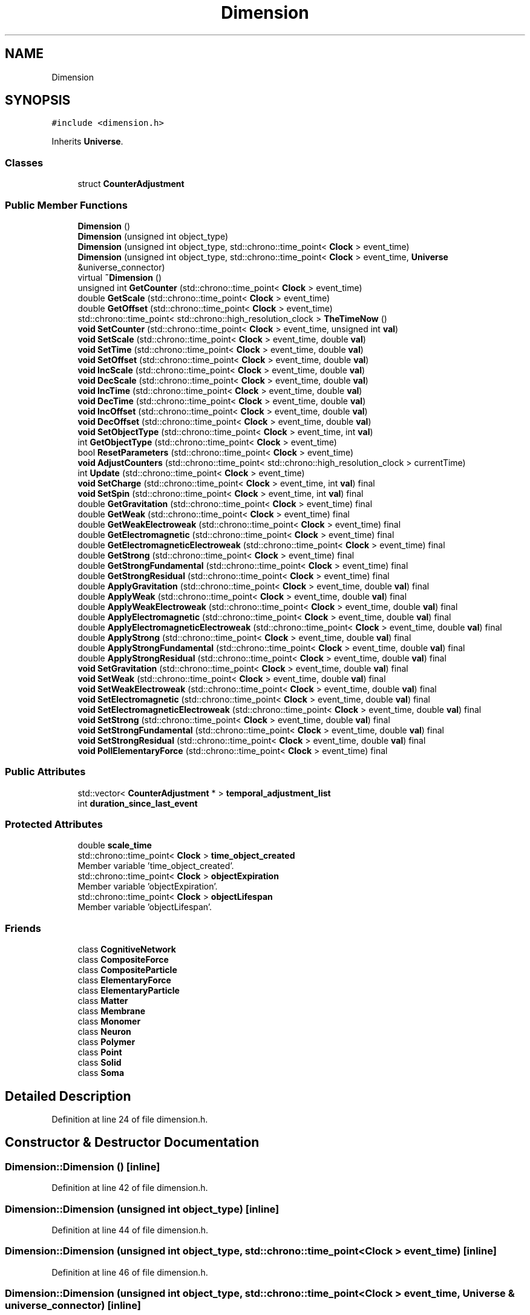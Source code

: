 .TH "Dimension" 3 "Mon Apr 20 2020" "Version 0.1" "BrainHarmonics" \" -*- nroff -*-
.ad l
.nh
.SH NAME
Dimension
.SH SYNOPSIS
.br
.PP
.PP
\fC#include <dimension\&.h>\fP
.PP
Inherits \fBUniverse\fP\&.
.SS "Classes"

.in +1c
.ti -1c
.RI "struct \fBCounterAdjustment\fP"
.br
.in -1c
.SS "Public Member Functions"

.in +1c
.ti -1c
.RI "\fBDimension\fP ()"
.br
.ti -1c
.RI "\fBDimension\fP (unsigned int object_type)"
.br
.ti -1c
.RI "\fBDimension\fP (unsigned int object_type, std::chrono::time_point< \fBClock\fP > event_time)"
.br
.ti -1c
.RI "\fBDimension\fP (unsigned int object_type, std::chrono::time_point< \fBClock\fP > event_time, \fBUniverse\fP &universe_connector)"
.br
.ti -1c
.RI "virtual \fB~Dimension\fP ()"
.br
.ti -1c
.RI "unsigned int \fBGetCounter\fP (std::chrono::time_point< \fBClock\fP > event_time)"
.br
.ti -1c
.RI "double \fBGetScale\fP (std::chrono::time_point< \fBClock\fP > event_time)"
.br
.ti -1c
.RI "double \fBGetOffset\fP (std::chrono::time_point< \fBClock\fP > event_time)"
.br
.ti -1c
.RI "std::chrono::time_point< std::chrono::high_resolution_clock > \fBTheTimeNow\fP ()"
.br
.ti -1c
.RI "\fBvoid\fP \fBSetCounter\fP (std::chrono::time_point< \fBClock\fP > event_time, unsigned int \fBval\fP)"
.br
.ti -1c
.RI "\fBvoid\fP \fBSetScale\fP (std::chrono::time_point< \fBClock\fP > event_time, double \fBval\fP)"
.br
.ti -1c
.RI "\fBvoid\fP \fBSetTime\fP (std::chrono::time_point< \fBClock\fP > event_time, double \fBval\fP)"
.br
.ti -1c
.RI "\fBvoid\fP \fBSetOffset\fP (std::chrono::time_point< \fBClock\fP > event_time, double \fBval\fP)"
.br
.ti -1c
.RI "\fBvoid\fP \fBIncScale\fP (std::chrono::time_point< \fBClock\fP > event_time, double \fBval\fP)"
.br
.ti -1c
.RI "\fBvoid\fP \fBDecScale\fP (std::chrono::time_point< \fBClock\fP > event_time, double \fBval\fP)"
.br
.ti -1c
.RI "\fBvoid\fP \fBIncTime\fP (std::chrono::time_point< \fBClock\fP > event_time, double \fBval\fP)"
.br
.ti -1c
.RI "\fBvoid\fP \fBDecTime\fP (std::chrono::time_point< \fBClock\fP > event_time, double \fBval\fP)"
.br
.ti -1c
.RI "\fBvoid\fP \fBIncOffset\fP (std::chrono::time_point< \fBClock\fP > event_time, double \fBval\fP)"
.br
.ti -1c
.RI "\fBvoid\fP \fBDecOffset\fP (std::chrono::time_point< \fBClock\fP > event_time, double \fBval\fP)"
.br
.ti -1c
.RI "\fBvoid\fP \fBSetObjectType\fP (std::chrono::time_point< \fBClock\fP > event_time, int \fBval\fP)"
.br
.ti -1c
.RI "int \fBGetObjectType\fP (std::chrono::time_point< \fBClock\fP > event_time)"
.br
.ti -1c
.RI "bool \fBResetParameters\fP (std::chrono::time_point< \fBClock\fP > event_time)"
.br
.ti -1c
.RI "\fBvoid\fP \fBAdjustCounters\fP (std::chrono::time_point< std::chrono::high_resolution_clock > currentTime)"
.br
.ti -1c
.RI "int \fBUpdate\fP (std::chrono::time_point< \fBClock\fP > event_time)"
.br
.ti -1c
.RI "\fBvoid\fP \fBSetCharge\fP (std::chrono::time_point< \fBClock\fP > event_time, int \fBval\fP) final"
.br
.ti -1c
.RI "\fBvoid\fP \fBSetSpin\fP (std::chrono::time_point< \fBClock\fP > event_time, int \fBval\fP) final"
.br
.ti -1c
.RI "double \fBGetGravitation\fP (std::chrono::time_point< \fBClock\fP > event_time) final"
.br
.ti -1c
.RI "double \fBGetWeak\fP (std::chrono::time_point< \fBClock\fP > event_time) final"
.br
.ti -1c
.RI "double \fBGetWeakElectroweak\fP (std::chrono::time_point< \fBClock\fP > event_time) final"
.br
.ti -1c
.RI "double \fBGetElectromagnetic\fP (std::chrono::time_point< \fBClock\fP > event_time) final"
.br
.ti -1c
.RI "double \fBGetElectromagneticElectroweak\fP (std::chrono::time_point< \fBClock\fP > event_time) final"
.br
.ti -1c
.RI "double \fBGetStrong\fP (std::chrono::time_point< \fBClock\fP > event_time) final"
.br
.ti -1c
.RI "double \fBGetStrongFundamental\fP (std::chrono::time_point< \fBClock\fP > event_time) final"
.br
.ti -1c
.RI "double \fBGetStrongResidual\fP (std::chrono::time_point< \fBClock\fP > event_time) final"
.br
.ti -1c
.RI "double \fBApplyGravitation\fP (std::chrono::time_point< \fBClock\fP > event_time, double \fBval\fP) final"
.br
.ti -1c
.RI "double \fBApplyWeak\fP (std::chrono::time_point< \fBClock\fP > event_time, double \fBval\fP) final"
.br
.ti -1c
.RI "double \fBApplyWeakElectroweak\fP (std::chrono::time_point< \fBClock\fP > event_time, double \fBval\fP) final"
.br
.ti -1c
.RI "double \fBApplyElectromagnetic\fP (std::chrono::time_point< \fBClock\fP > event_time, double \fBval\fP) final"
.br
.ti -1c
.RI "double \fBApplyElectromagneticElectroweak\fP (std::chrono::time_point< \fBClock\fP > event_time, double \fBval\fP) final"
.br
.ti -1c
.RI "double \fBApplyStrong\fP (std::chrono::time_point< \fBClock\fP > event_time, double \fBval\fP) final"
.br
.ti -1c
.RI "double \fBApplyStrongFundamental\fP (std::chrono::time_point< \fBClock\fP > event_time, double \fBval\fP) final"
.br
.ti -1c
.RI "double \fBApplyStrongResidual\fP (std::chrono::time_point< \fBClock\fP > event_time, double \fBval\fP) final"
.br
.ti -1c
.RI "\fBvoid\fP \fBSetGravitation\fP (std::chrono::time_point< \fBClock\fP > event_time, double \fBval\fP) final"
.br
.ti -1c
.RI "\fBvoid\fP \fBSetWeak\fP (std::chrono::time_point< \fBClock\fP > event_time, double \fBval\fP) final"
.br
.ti -1c
.RI "\fBvoid\fP \fBSetWeakElectroweak\fP (std::chrono::time_point< \fBClock\fP > event_time, double \fBval\fP) final"
.br
.ti -1c
.RI "\fBvoid\fP \fBSetElectromagnetic\fP (std::chrono::time_point< \fBClock\fP > event_time, double \fBval\fP) final"
.br
.ti -1c
.RI "\fBvoid\fP \fBSetElectromagneticElectroweak\fP (std::chrono::time_point< \fBClock\fP > event_time, double \fBval\fP) final"
.br
.ti -1c
.RI "\fBvoid\fP \fBSetStrong\fP (std::chrono::time_point< \fBClock\fP > event_time, double \fBval\fP) final"
.br
.ti -1c
.RI "\fBvoid\fP \fBSetStrongFundamental\fP (std::chrono::time_point< \fBClock\fP > event_time, double \fBval\fP) final"
.br
.ti -1c
.RI "\fBvoid\fP \fBSetStrongResidual\fP (std::chrono::time_point< \fBClock\fP > event_time, double \fBval\fP) final"
.br
.ti -1c
.RI "\fBvoid\fP \fBPollElementaryForce\fP (std::chrono::time_point< \fBClock\fP > event_time) final"
.br
.in -1c
.SS "Public Attributes"

.in +1c
.ti -1c
.RI "std::vector< \fBCounterAdjustment\fP * > \fBtemporal_adjustment_list\fP"
.br
.ti -1c
.RI "int \fBduration_since_last_event\fP"
.br
.in -1c
.SS "Protected Attributes"

.in +1c
.ti -1c
.RI "double \fBscale_time\fP"
.br
.ti -1c
.RI "std::chrono::time_point< \fBClock\fP > \fBtime_object_created\fP"
.br
.RI "Member variable 'time_object_created'\&. "
.ti -1c
.RI "std::chrono::time_point< \fBClock\fP > \fBobjectExpiration\fP"
.br
.RI "Member variable 'objectExpiration'\&. "
.ti -1c
.RI "std::chrono::time_point< \fBClock\fP > \fBobjectLifespan\fP"
.br
.RI "Member variable 'objectLifespan'\&. "
.in -1c
.SS "Friends"

.in +1c
.ti -1c
.RI "class \fBCognitiveNetwork\fP"
.br
.ti -1c
.RI "class \fBCompositeForce\fP"
.br
.ti -1c
.RI "class \fBCompositeParticle\fP"
.br
.ti -1c
.RI "class \fBElementaryForce\fP"
.br
.ti -1c
.RI "class \fBElementaryParticle\fP"
.br
.ti -1c
.RI "class \fBMatter\fP"
.br
.ti -1c
.RI "class \fBMembrane\fP"
.br
.ti -1c
.RI "class \fBMonomer\fP"
.br
.ti -1c
.RI "class \fBNeuron\fP"
.br
.ti -1c
.RI "class \fBPolymer\fP"
.br
.ti -1c
.RI "class \fBPoint\fP"
.br
.ti -1c
.RI "class \fBSolid\fP"
.br
.ti -1c
.RI "class \fBSoma\fP"
.br
.in -1c
.SH "Detailed Description"
.PP 
Definition at line 24 of file dimension\&.h\&.
.SH "Constructor & Destructor Documentation"
.PP 
.SS "Dimension::Dimension ()\fC [inline]\fP"

.PP
Definition at line 42 of file dimension\&.h\&.
.SS "Dimension::Dimension (unsigned int object_type)\fC [inline]\fP"

.PP
Definition at line 44 of file dimension\&.h\&.
.SS "Dimension::Dimension (unsigned int object_type, std::chrono::time_point< \fBClock\fP > event_time)\fC [inline]\fP"

.PP
Definition at line 46 of file dimension\&.h\&.
.SS "Dimension::Dimension (unsigned int object_type, std::chrono::time_point< \fBClock\fP > event_time, \fBUniverse\fP & universe_connector)\fC [inline]\fP"

.PP
Definition at line 48 of file dimension\&.h\&.
.SS "virtual Dimension::~Dimension ()\fC [inline]\fP, \fC [virtual]\fP"

.PP
Definition at line 56 of file dimension\&.h\&.
.SH "Member Function Documentation"
.PP 
.SS "\fBvoid\fP Dimension::AdjustCounters (std::chrono::time_point< std::chrono::high_resolution_clock > currentTime)\fC [virtual]\fP"

.PP
Reimplemented from \fBUniverse\fP\&.
.PP
Definition at line 121 of file dimension\&.cc\&.
.SS "double Dimension::ApplyElectromagnetic (std::chrono::time_point< \fBClock\fP > event_time, double val)\fC [inline]\fP, \fC [final]\fP, \fC [virtual]\fP"

.PP
Reimplemented from \fBUniverse\fP\&.
.PP
Definition at line 129 of file dimension\&.h\&.
.SS "double Dimension::ApplyElectromagneticElectroweak (std::chrono::time_point< \fBClock\fP > event_time, double val)\fC [inline]\fP, \fC [final]\fP, \fC [virtual]\fP"

.PP
Reimplemented from \fBUniverse\fP\&.
.PP
Definition at line 130 of file dimension\&.h\&.
.SS "double Dimension::ApplyGravitation (std::chrono::time_point< \fBClock\fP > event_time, double val)\fC [inline]\fP, \fC [final]\fP, \fC [virtual]\fP"

.PP
Reimplemented from \fBUniverse\fP\&.
.PP
Definition at line 126 of file dimension\&.h\&.
.SS "double Dimension::ApplyStrong (std::chrono::time_point< \fBClock\fP > event_time, double val)\fC [inline]\fP, \fC [final]\fP, \fC [virtual]\fP"

.PP
Reimplemented from \fBUniverse\fP\&.
.PP
Definition at line 131 of file dimension\&.h\&.
.SS "double Dimension::ApplyStrongFundamental (std::chrono::time_point< \fBClock\fP > event_time, double val)\fC [inline]\fP, \fC [final]\fP, \fC [virtual]\fP"

.PP
Reimplemented from \fBUniverse\fP\&.
.PP
Definition at line 132 of file dimension\&.h\&.
.SS "double Dimension::ApplyStrongResidual (std::chrono::time_point< \fBClock\fP > event_time, double val)\fC [inline]\fP, \fC [final]\fP, \fC [virtual]\fP"

.PP
Reimplemented from \fBUniverse\fP\&.
.PP
Definition at line 133 of file dimension\&.h\&.
.SS "double Dimension::ApplyWeak (std::chrono::time_point< \fBClock\fP > event_time, double val)\fC [inline]\fP, \fC [final]\fP, \fC [virtual]\fP"

.PP
Reimplemented from \fBUniverse\fP\&.
.PP
Definition at line 127 of file dimension\&.h\&.
.SS "double Dimension::ApplyWeakElectroweak (std::chrono::time_point< \fBClock\fP > event_time, double val)\fC [inline]\fP, \fC [final]\fP, \fC [virtual]\fP"

.PP
Reimplemented from \fBUniverse\fP\&.
.PP
Definition at line 128 of file dimension\&.h\&.
.SS "\fBvoid\fP Dimension::DecOffset (std::chrono::time_point< \fBClock\fP > event_time, double val)"

.PP
Definition at line 55 of file dimension\&.cc\&.
.SS "\fBvoid\fP Dimension::DecScale (std::chrono::time_point< \fBClock\fP > event_time, double val)"

.PP
Definition at line 35 of file dimension\&.cc\&.
.SS "\fBvoid\fP Dimension::DecTime (std::chrono::time_point< \fBClock\fP > event_time, double val)"

.PP
Definition at line 47 of file dimension\&.cc\&.
.SS "unsigned int Dimension::GetCounter (std::chrono::time_point< \fBClock\fP > event_time)\fC [inline]\fP"

.PP
Definition at line 75 of file dimension\&.h\&.
.SS "double Dimension::GetElectromagnetic (std::chrono::time_point< \fBClock\fP > event_time)\fC [inline]\fP, \fC [final]\fP, \fC [virtual]\fP"

.PP
Reimplemented from \fBUniverse\fP\&.
.PP
Definition at line 120 of file dimension\&.h\&.
.SS "double Dimension::GetElectromagneticElectroweak (std::chrono::time_point< \fBClock\fP > event_time)\fC [inline]\fP, \fC [final]\fP, \fC [virtual]\fP"

.PP
Reimplemented from \fBUniverse\fP\&.
.PP
Definition at line 121 of file dimension\&.h\&.
.SS "double Dimension::GetGravitation (std::chrono::time_point< \fBClock\fP > event_time)\fC [inline]\fP, \fC [final]\fP, \fC [virtual]\fP"

.PP
Reimplemented from \fBUniverse\fP\&.
.PP
Definition at line 117 of file dimension\&.h\&.
.SS "int Dimension::GetObjectType (std::chrono::time_point< \fBClock\fP > event_time)\fC [inline]\fP"

.PP
Definition at line 107 of file dimension\&.h\&.
.SS "double Dimension::GetOffset (std::chrono::time_point< \fBClock\fP > event_time)\fC [inline]\fP"

.PP
Definition at line 79 of file dimension\&.h\&.
.SS "double Dimension::GetScale (std::chrono::time_point< \fBClock\fP > event_time)\fC [inline]\fP"

.PP
Definition at line 77 of file dimension\&.h\&.
.SS "double Dimension::GetStrong (std::chrono::time_point< \fBClock\fP > event_time)\fC [inline]\fP, \fC [final]\fP, \fC [virtual]\fP"

.PP
Reimplemented from \fBUniverse\fP\&.
.PP
Definition at line 122 of file dimension\&.h\&.
.SS "double Dimension::GetStrongFundamental (std::chrono::time_point< \fBClock\fP > event_time)\fC [inline]\fP, \fC [final]\fP, \fC [virtual]\fP"

.PP
Reimplemented from \fBUniverse\fP\&.
.PP
Definition at line 123 of file dimension\&.h\&.
.SS "double Dimension::GetStrongResidual (std::chrono::time_point< \fBClock\fP > event_time)\fC [inline]\fP, \fC [final]\fP, \fC [virtual]\fP"

.PP
Reimplemented from \fBUniverse\fP\&.
.PP
Definition at line 124 of file dimension\&.h\&.
.SS "double Dimension::GetWeak (std::chrono::time_point< \fBClock\fP > event_time)\fC [inline]\fP, \fC [final]\fP, \fC [virtual]\fP"

.PP
Reimplemented from \fBUniverse\fP\&.
.PP
Definition at line 118 of file dimension\&.h\&.
.SS "double Dimension::GetWeakElectroweak (std::chrono::time_point< \fBClock\fP > event_time)\fC [inline]\fP, \fC [final]\fP, \fC [virtual]\fP"

.PP
Reimplemented from \fBUniverse\fP\&.
.PP
Definition at line 119 of file dimension\&.h\&.
.SS "\fBvoid\fP Dimension::IncOffset (std::chrono::time_point< \fBClock\fP > event_time, double val)"

.PP
Definition at line 53 of file dimension\&.cc\&.
.SS "\fBvoid\fP Dimension::IncScale (std::chrono::time_point< \fBClock\fP > event_time, double val)"

.PP
Definition at line 29 of file dimension\&.cc\&.
.SS "\fBvoid\fP Dimension::IncTime (std::chrono::time_point< \fBClock\fP > event_time, double val)"

.PP
Definition at line 41 of file dimension\&.cc\&.
.SS "\fBvoid\fP Dimension::PollElementaryForce (std::chrono::time_point< \fBClock\fP > event_time)\fC [inline]\fP, \fC [final]\fP, \fC [virtual]\fP"

.PP
Reimplemented from \fBUniverse\fP\&.
.PP
Definition at line 144 of file dimension\&.h\&.
.SS "bool Dimension::ResetParameters (std::chrono::time_point< \fBClock\fP > event_time)"

.PP
Definition at line 63 of file dimension\&.cc\&.
.SS "\fBvoid\fP Dimension::SetCharge (std::chrono::time_point< \fBClock\fP > event_time, int val)\fC [inline]\fP, \fC [final]\fP, \fC [virtual]\fP"

.PP
Reimplemented from \fBUniverse\fP\&.
.PP
Definition at line 115 of file dimension\&.h\&.
.SS "\fBvoid\fP Dimension::SetCounter (std::chrono::time_point< \fBClock\fP > event_time, unsigned int val)\fC [virtual]\fP"

.PP
Reimplemented from \fBUniverse\fP\&.
.PP
Definition at line 24 of file dimension\&.cc\&.
.SS "\fBvoid\fP Dimension::SetElectromagnetic (std::chrono::time_point< \fBClock\fP > event_time, double val)\fC [inline]\fP, \fC [final]\fP, \fC [virtual]\fP"

.PP
Reimplemented from \fBUniverse\fP\&.
.PP
Definition at line 138 of file dimension\&.h\&.
.SS "\fBvoid\fP Dimension::SetElectromagneticElectroweak (std::chrono::time_point< \fBClock\fP > event_time, double val)\fC [inline]\fP, \fC [final]\fP, \fC [virtual]\fP"

.PP
Reimplemented from \fBUniverse\fP\&.
.PP
Definition at line 139 of file dimension\&.h\&.
.SS "\fBvoid\fP Dimension::SetGravitation (std::chrono::time_point< \fBClock\fP > event_time, double val)\fC [inline]\fP, \fC [final]\fP, \fC [virtual]\fP"

.PP
Reimplemented from \fBUniverse\fP\&.
.PP
Definition at line 135 of file dimension\&.h\&.
.SS "\fBvoid\fP Dimension::SetObjectType (std::chrono::time_point< \fBClock\fP > event_time, int val)"

.PP
Definition at line 57 of file dimension\&.cc\&.
.SS "\fBvoid\fP Dimension::SetOffset (std::chrono::time_point< \fBClock\fP > event_time, double val)"

.PP
Definition at line 27 of file dimension\&.cc\&.
.SS "\fBvoid\fP Dimension::SetScale (std::chrono::time_point< \fBClock\fP > event_time, double val)"

.PP
Definition at line 25 of file dimension\&.cc\&.
.SS "\fBvoid\fP Dimension::SetSpin (std::chrono::time_point< \fBClock\fP > event_time, int val)\fC [inline]\fP, \fC [final]\fP, \fC [virtual]\fP"

.PP
Reimplemented from \fBUniverse\fP\&.
.PP
Definition at line 116 of file dimension\&.h\&.
.SS "\fBvoid\fP Dimension::SetStrong (std::chrono::time_point< \fBClock\fP > event_time, double val)\fC [inline]\fP, \fC [final]\fP, \fC [virtual]\fP"

.PP
Reimplemented from \fBUniverse\fP\&.
.PP
Definition at line 140 of file dimension\&.h\&.
.SS "\fBvoid\fP Dimension::SetStrongFundamental (std::chrono::time_point< \fBClock\fP > event_time, double val)\fC [inline]\fP, \fC [final]\fP, \fC [virtual]\fP"

.PP
Reimplemented from \fBUniverse\fP\&.
.PP
Definition at line 141 of file dimension\&.h\&.
.SS "\fBvoid\fP Dimension::SetStrongResidual (std::chrono::time_point< \fBClock\fP > event_time, double val)\fC [inline]\fP, \fC [final]\fP, \fC [virtual]\fP"

.PP
Reimplemented from \fBUniverse\fP\&.
.PP
Definition at line 142 of file dimension\&.h\&.
.SS "\fBvoid\fP Dimension::SetTime (std::chrono::time_point< \fBClock\fP > event_time, double val)"

.PP
Definition at line 26 of file dimension\&.cc\&.
.SS "\fBvoid\fP Dimension::SetWeak (std::chrono::time_point< \fBClock\fP > event_time, double val)\fC [inline]\fP, \fC [final]\fP, \fC [virtual]\fP"

.PP
Reimplemented from \fBUniverse\fP\&.
.PP
Definition at line 136 of file dimension\&.h\&.
.SS "\fBvoid\fP Dimension::SetWeakElectroweak (std::chrono::time_point< \fBClock\fP > event_time, double val)\fC [inline]\fP, \fC [final]\fP, \fC [virtual]\fP"

.PP
Reimplemented from \fBUniverse\fP\&.
.PP
Definition at line 137 of file dimension\&.h\&.
.SS "std::chrono::time_point< std::chrono::high_resolution_clock > Dimension::TheTimeNow ()"

.PP
Definition at line 19 of file dimension\&.cc\&.
.SS "int Dimension::Update (std::chrono::time_point< \fBClock\fP > event_time)"

.PP
Definition at line 178 of file dimension\&.cc\&.
.SH "Friends And Related Function Documentation"
.PP 
.SS "friend class \fBCognitiveNetwork\fP\fC [friend]\fP"

.PP
Definition at line 26 of file dimension\&.h\&.
.SS "friend class CompositeForce\fC [friend]\fP"

.PP
Definition at line 27 of file dimension\&.h\&.
.SS "friend class CompositeParticle\fC [friend]\fP"

.PP
Definition at line 28 of file dimension\&.h\&.
.SS "friend class \fBElementaryForce\fP\fC [friend]\fP"

.PP
Definition at line 29 of file dimension\&.h\&.
.SS "friend class \fBElementaryParticle\fP\fC [friend]\fP"

.PP
Definition at line 30 of file dimension\&.h\&.
.SS "friend class \fBMatter\fP\fC [friend]\fP"

.PP
Definition at line 31 of file dimension\&.h\&.
.SS "friend class \fBMembrane\fP\fC [friend]\fP"

.PP
Definition at line 32 of file dimension\&.h\&.
.SS "friend class \fBMonomer\fP\fC [friend]\fP"

.PP
Definition at line 33 of file dimension\&.h\&.
.SS "friend class \fBNeuron\fP\fC [friend]\fP"

.PP
Definition at line 34 of file dimension\&.h\&.
.SS "friend class \fBPoint\fP\fC [friend]\fP"

.PP
Definition at line 36 of file dimension\&.h\&.
.SS "friend class \fBPolymer\fP\fC [friend]\fP"

.PP
Definition at line 35 of file dimension\&.h\&.
.SS "friend class \fBSolid\fP\fC [friend]\fP"

.PP
Definition at line 37 of file dimension\&.h\&.
.SS "friend class \fBSoma\fP\fC [friend]\fP"

.PP
Definition at line 38 of file dimension\&.h\&.
.SH "Member Data Documentation"
.PP 
.SS "int Dimension::duration_since_last_event"

.PP
Definition at line 80 of file dimension\&.h\&.
.SS "std::chrono::time_point<\fBClock\fP> Dimension::objectExpiration\fC [protected]\fP"

.PP
Member variable 'objectExpiration'\&. 
.PP
Definition at line 155 of file dimension\&.h\&.
.SS "std::chrono::time_point<\fBClock\fP> Dimension::objectLifespan\fC [protected]\fP"

.PP
Member variable 'objectLifespan'\&. 
.PP
Definition at line 156 of file dimension\&.h\&.
.SS "double Dimension::scale_time\fC [protected]\fP"

.PP
Definition at line 153 of file dimension\&.h\&.
.SS "std::vector<\fBCounterAdjustment\fP*> Dimension::temporal_adjustment_list"

.PP
Definition at line 72 of file dimension\&.h\&.
.SS "std::chrono::time_point<\fBClock\fP> Dimension::time_object_created\fC [protected]\fP"

.PP
Member variable 'time_object_created'\&. 
.PP
Definition at line 154 of file dimension\&.h\&.

.SH "Author"
.PP 
Generated automatically by Doxygen for BrainHarmonics from the source code\&.
